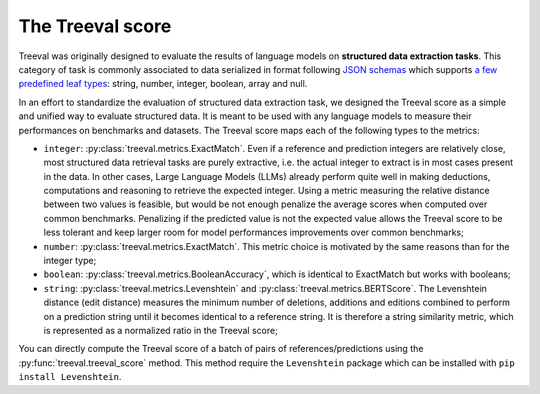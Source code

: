 
====================================
The Treeval score
====================================

Treeval was originally designed to evaluate the results of language models on **structured data extraction tasks**. This category of task is commonly associated to data serialized in format following `JSON schemas <https://json-schema.org/overview/what-is-jsonschema>`_ which supports `a few predefined leaf types <https://json-schema.org/understanding-json-schema/reference/type>`_: string, number, integer, boolean, array and null.

In an effort to standardize the evaluation of structured data extraction task, we designed the Treeval score as a simple and unified way to evaluate structured data. It is meant to be used with any language models to measure their performances on benchmarks and datasets. The Treeval score maps each of the following types to the metrics:

* ``integer``: :py:class:`treeval.metrics.ExactMatch`. Even if a reference and prediction integers are relatively close, most structured data retrieval tasks are purely extractive, i.e. the actual integer to extract is in most cases present in the data. In other cases, Large Language Models (LLMs) already perform quite well in making deductions, computations and reasoning to retrieve the expected integer. Using a metric measuring the relative distance between two values is feasible, but would be not enough penalize the average scores when computed over common benchmarks. Penalizing if the predicted value is not the expected value allows the Treeval score to be less tolerant and keep larger room for model performances improvements over common benchmarks;
* ``number``: :py:class:`treeval.metrics.ExactMatch`. This metric choice is motivated by the same reasons than for the integer type;
* ``boolean``: :py:class:`treeval.metrics.BooleanAccuracy`, which is identical to ExactMatch but works with booleans;
* ``string``: :py:class:`treeval.metrics.Levenshtein` and :py:class:`treeval.metrics.BERTScore`. The Levenshtein distance (edit distance) measures the minimum number of deletions, additions and editions combined to perform on a prediction string until it becomes identical to a reference string. It is therefore a string similarity metric, which is represented as a normalized ratio in the Treeval score;

You can directly compute the Treeval score of a batch of pairs of references/predictions using the :py:func:`treeval.treeval_score` method.
This method require the ``Levenshtein`` package which can be installed with ``pip install Levenshtein``.
